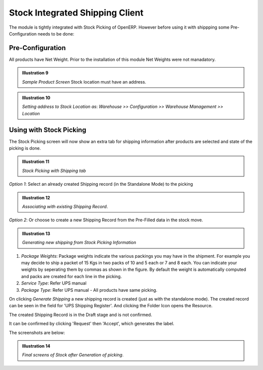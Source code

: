 Stock Integrated Shipping Client
********************************

The module is tightly integrated with Stock Picking of OpenERP. However before 
using it with shippping some Pre-Configuration needs to be done:

Pre-Configuration
=================

All products have Net Weight. Prior to the installation of this module Net 
Weights were not manadatory.

.. image:: _images/Screenshot20.png
    :width: 1000
    
.. admonition:: **Illustration 9**

    *Sample Product Screen*
    Stock location must have an address. 

.. image:: _images/Screenshot21.png
    :width: 1000
    
.. admonition:: **Illustration 10**

    *Setting address to Stock Location as*: 
    *Warehouse >> Configuration >> Warehouse Management >> Location*
    

Using with Stock Picking
========================

The Stock Picking screen will now show an extra tab for shipping information 
after products are selected and state of the picking is done.

.. image:: _images/Screenshot22.png
    :width: 1000

.. admonition:: **Illustration 11**

    *Stock Picking with Shipping tab*

*Option 1*: Select an already created Shipping record (in the Standalone Mode) 
to the picking

.. image:: _images/Screenshot23.png
    :width: 1000

.. admonition:: **Illustration 12**

    *Associating with existing Shipping Record*.

*Option 2*: Or choose to create a new Shipping Record from the Pre-Filled data 
in the stock move.

.. image:: _images/Screenshot24.png
    :width: 1000

.. admonition:: **Illustration 13**

    *Generating new shipping from Stock Picking Information*
    
1. *Package Weights*: Package weights indicate the various packings you may 
   have in the shipment. For example you may decide to ship a packet of 15 Kgs 
   in two packs of 10 and 5 each or 7 and 8 each. You can indicate your weights 
   by seperating them by commas as shown in the figure. By default the weight 
   is automatically computed and packs are created for each line in the picking.
   
2. *Service Type*: Refer UPS manual
   
3. *Package Type*: Refer UPS manual - All products have same picking.

On clicking *Generate Shipping* a new shipping record is created 
(just as with the standalone mode). The created record can be seen in the field 
for 'UPS Shipping Register'. And clicking the Folder Icon opens the Resource.

The created Shipping Record is in the Draft stage and is not confirmed.

It can be confirmed by clicking 'Request' then 'Accept', which generates the 
label.

The screenshots are below:

.. image:: _images/Screenshot25.png
    :width: 1000

.. admonition:: **Illustration 14**

    *Final screens of Stock after Generation of picking*.
